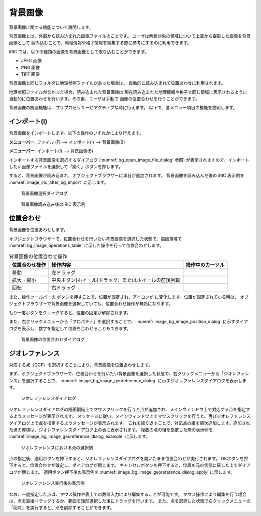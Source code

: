.. _sec_pre_bg_image_data:

背景画像
==================


背景画像に関する機能について説明します。

背景画像とは、外部から読み込まれた画像ファイルのことです。
ユーザは解析対象の領域について上空から撮影した画像を背景画像として
読み込むことで、地理情報や格子情報を編集する際に参考にするのに利用できます。

iRIC では、以下の種類の画像を背景画像として取り込むことができます。

-  JPEG 画像
-  PNG 画像
-  TIFF 画像

背景画像と同じフォルダに地理参照ファイルがあった場合は、
自動的に読み込まれて位置あわせに利用されます。

地理参照ファイルがなかった場合、読み込まれた背景画像は
現在読み込まれた地理情報や格子と同じ領域に表示されるように
自動的に位置あわせを行います。その後、ユーザは手動で
画像の位置合わせを行うことができます。

背景画像の関連機能は、プリプロセッサーがアクティブな時に行えます。
以下で、各メニュー項目の機能を説明します。

インポート(I)
----------------

背景画像をインポートします。以下の操作のいずれかにより行えます。

**メニューバー:** ファイル (F) --> インポート(I) --> 背景画像(B)

**メニューバー:** インポート(I) --> 背景画像(B)

インポートする背景画像を選択するダイアログ
(:numref:`bg_open_image_file_dialog` 参照)
が表示されますので、インポートしたい画像ファイルを選択して「開く」ボタンを押します。

すると、背景画像が読み込まれ、オブジェクトブラウザーに項目が追加されます。
背景画像を読み込んだ後の iRIC 表示例を
:numref:`image_iric_after_bg_import` に示します。

.. _bg_open_image_file_dialog:

.. figure:: images/bg_open_image_file_dialog.png
   :width: 380pt

   背景画像選択ダイアログ

.. _image_iric_after_bg_import:

.. figure:: images/iric_after_bg_import.png
   :width: 390pt

   背景画像読み込み後のiRIC 表示例

位置合わせ
-------------------

背景画像を位置あわせします。

オブジェクトブラウザーで、位置合わせを行いたい背景画像を選択した状態で、描画領域で
:numref:`bg_image_operations_table` に示した操作を行って位置合わせします。

.. |cursor_rotate| image:: images/cursor_rotate.png
.. |cursor_zoom| image:: images/cursor_zoom.png
.. |cursor_translate| image:: images/cursor_translate.png

.. list-table:: 背景画像の位置合わせ操作
   :name: bg_image_operations_table
   :header-rows: 1

   * - 位置合わせ操作
     - 操作内容
     - 操作中のカーソル
   * - 移動
     - 左ドラッグ
     - |cursor_translate|
   * - 拡大・縮小
     - 中央ボタン(ホイール)ドラッグ、またはホイールの前後回転
     - |cursor_zoom|
   * - 回転
     - 右ドラッグ
     - |cursor_rotate|

.. |icon_pin_fix| image:: images/icon_pin_fix.png
.. |icon_pin_free| image:: images/icon_pin_free.png

また、操作ツールバーの |icon_pin_free|
ボタンを押すことで、位置が固定され、アイコンが |icon_pin_fix|
に変化します。位置が固定されている時は、
オブジェクトブラウザーで背景画像を選択していても、位置合わせ操作が無効になります。

もう一度ボタンをクリックすると、位置の固定が解除されます。

また、右クリックメニューから「プロパティ」を選択することで、
:numref:`image_bg_image_position_dialog`
に示すダイアログを表示し、数字を指定して位置を合わせることもできます。

.. _image_bg_image_position_dialog:

.. figure:: images/bg_image_position_dialog.png
   :width: 220pt

   背景画像の位置合わせダイアログ

ジオレファレンス
-------------------

対応する点（GCP）を選択することにより、背景画像を位置あわせします。

まず、オブジェクトブラウザーで、位置合わせを行いたい背景画像を選択した状態で、右クリックメニューから「ジオレファレンス」を選択することで、
:numref:`image_bg_image_georeference_dialog`
に示すジオレファレンスダイアログを表示します。

.. _image_bg_image_georeference_dialog:

.. figure:: images/bg_image_georeference_dialog.png
   :width: 220pt

   ジオレファレンスダイアログ

ジオレファレンスダイアログの描画領域上でマウスクリックを行うと点が追加され、メインウィンドウ上で対応する点を指定するようメッセージが表示されます。
メッセージに従い、メインウィンドウ上でマウスクリックを行うと、再びジオレファレンスダイアログ上で点を指定するようメッセージが表示されます。
これを繰り返すことで、対応点の組を順次追加します。追加された点の座標は、ジオレファレンスダイアログ上の表に表示されます。
複数の点の組を指定した際の表示例を
:numref:`image_bg_image_georeference_dialog_example`
に示します。

.. _image_bg_image_georeference_dialog_example:

.. figure:: images/bg_image_georeference_dialog_example.png
   :width: 220pt

   ジオレファレンスにおける点の選択例

点の指定後、適用ボタンを押下すると、ジオレファレンスダイアログを開いたまま位置合わせが実行されます。
OKボタンを押下すると、位置合わせが確定し、ダイアログが閉じます。
キャンセルボタンを押下すると、位置を元の状態に戻した上でダイアログが閉じます。
適用ボタン押下後の表示例を
:numref:`image_bg_image_georeference_dialog_apply`
に示します。

.. _image_bg_image_georeference_dialog_apply:

.. figure:: images/bg_image_georeference_dialog_apply.png
   :width: 220pt

   ジオレファレンス実行後の表示例

なお、一度指定した点は、マウス操作や表上での数値入力により編集することが可能です。
マウス操作により編集を行う場合は、点を直接ドラッグするか、範囲を矩形選択した後にドラッグを行います。
また、点を選択した状態で右クリックメニューの「削除」を実行すると、点を削除することができます。
